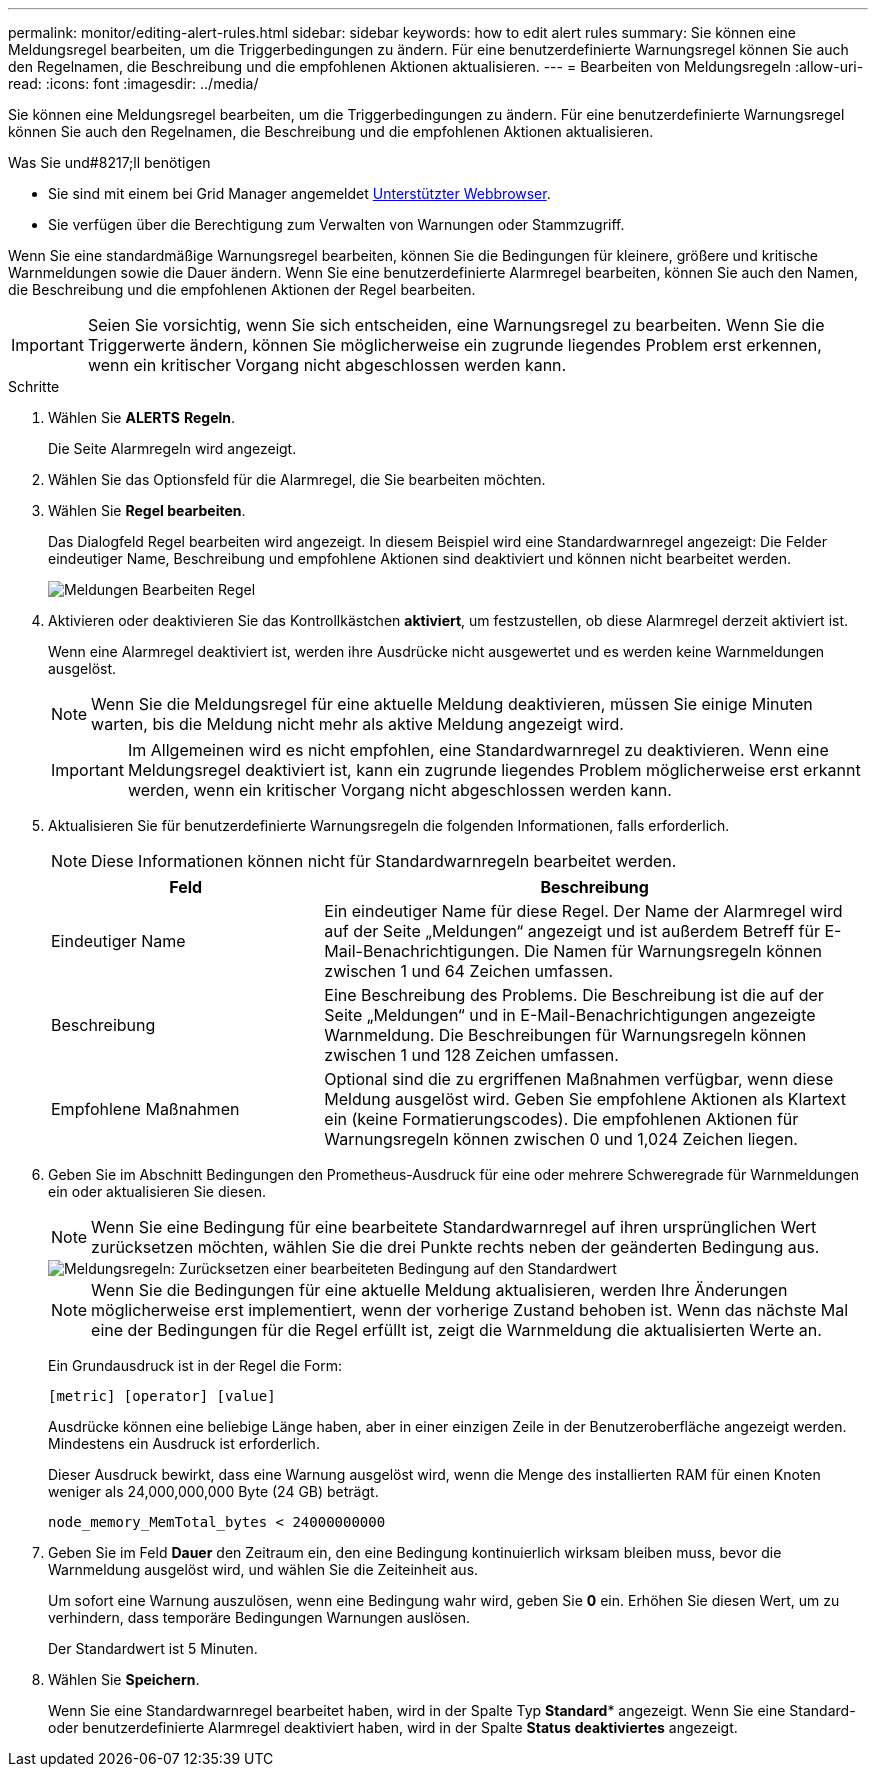 ---
permalink: monitor/editing-alert-rules.html 
sidebar: sidebar 
keywords: how to edit alert rules 
summary: Sie können eine Meldungsregel bearbeiten, um die Triggerbedingungen zu ändern. Für eine benutzerdefinierte Warnungsregel können Sie auch den Regelnamen, die Beschreibung und die empfohlenen Aktionen aktualisieren. 
---
= Bearbeiten von Meldungsregeln
:allow-uri-read: 
:icons: font
:imagesdir: ../media/


[role="lead"]
Sie können eine Meldungsregel bearbeiten, um die Triggerbedingungen zu ändern. Für eine benutzerdefinierte Warnungsregel können Sie auch den Regelnamen, die Beschreibung und die empfohlenen Aktionen aktualisieren.

.Was Sie und#8217;ll benötigen
* Sie sind mit einem bei Grid Manager angemeldet xref:../admin/web-browser-requirements.adoc[Unterstützter Webbrowser].
* Sie verfügen über die Berechtigung zum Verwalten von Warnungen oder Stammzugriff.


Wenn Sie eine standardmäßige Warnungsregel bearbeiten, können Sie die Bedingungen für kleinere, größere und kritische Warnmeldungen sowie die Dauer ändern. Wenn Sie eine benutzerdefinierte Alarmregel bearbeiten, können Sie auch den Namen, die Beschreibung und die empfohlenen Aktionen der Regel bearbeiten.


IMPORTANT: Seien Sie vorsichtig, wenn Sie sich entscheiden, eine Warnungsregel zu bearbeiten. Wenn Sie die Triggerwerte ändern, können Sie möglicherweise ein zugrunde liegendes Problem erst erkennen, wenn ein kritischer Vorgang nicht abgeschlossen werden kann.

.Schritte
. Wählen Sie *ALERTS* *Regeln*.
+
Die Seite Alarmregeln wird angezeigt.

. Wählen Sie das Optionsfeld für die Alarmregel, die Sie bearbeiten möchten.
. Wählen Sie *Regel bearbeiten*.
+
Das Dialogfeld Regel bearbeiten wird angezeigt. In diesem Beispiel wird eine Standardwarnregel angezeigt: Die Felder eindeutiger Name, Beschreibung und empfohlene Aktionen sind deaktiviert und können nicht bearbeitet werden.

+
image::../media/alert_rules_edit_rule.png[Meldungen Bearbeiten Regel]

. Aktivieren oder deaktivieren Sie das Kontrollkästchen *aktiviert*, um festzustellen, ob diese Alarmregel derzeit aktiviert ist.
+
Wenn eine Alarmregel deaktiviert ist, werden ihre Ausdrücke nicht ausgewertet und es werden keine Warnmeldungen ausgelöst.

+

NOTE: Wenn Sie die Meldungsregel für eine aktuelle Meldung deaktivieren, müssen Sie einige Minuten warten, bis die Meldung nicht mehr als aktive Meldung angezeigt wird.

+

IMPORTANT: Im Allgemeinen wird es nicht empfohlen, eine Standardwarnregel zu deaktivieren. Wenn eine Meldungsregel deaktiviert ist, kann ein zugrunde liegendes Problem möglicherweise erst erkannt werden, wenn ein kritischer Vorgang nicht abgeschlossen werden kann.

. Aktualisieren Sie für benutzerdefinierte Warnungsregeln die folgenden Informationen, falls erforderlich.
+

NOTE: Diese Informationen können nicht für Standardwarnregeln bearbeitet werden.

+
[cols="1a,2a"]
|===
| Feld | Beschreibung 


 a| 
Eindeutiger Name
 a| 
Ein eindeutiger Name für diese Regel. Der Name der Alarmregel wird auf der Seite „Meldungen“ angezeigt und ist außerdem Betreff für E-Mail-Benachrichtigungen. Die Namen für Warnungsregeln können zwischen 1 und 64 Zeichen umfassen.



 a| 
Beschreibung
 a| 
Eine Beschreibung des Problems. Die Beschreibung ist die auf der Seite „Meldungen“ und in E-Mail-Benachrichtigungen angezeigte Warnmeldung. Die Beschreibungen für Warnungsregeln können zwischen 1 und 128 Zeichen umfassen.



 a| 
Empfohlene Maßnahmen
 a| 
Optional sind die zu ergriffenen Maßnahmen verfügbar, wenn diese Meldung ausgelöst wird. Geben Sie empfohlene Aktionen als Klartext ein (keine Formatierungscodes). Die empfohlenen Aktionen für Warnungsregeln können zwischen 0 und 1,024 Zeichen liegen.

|===
. Geben Sie im Abschnitt Bedingungen den Prometheus-Ausdruck für eine oder mehrere Schweregrade für Warnmeldungen ein oder aktualisieren Sie diesen.
+

NOTE: Wenn Sie eine Bedingung für eine bearbeitete Standardwarnregel auf ihren ursprünglichen Wert zurücksetzen möchten, wählen Sie die drei Punkte rechts neben der geänderten Bedingung aus.

+
image::../media/alert_rules_edit_revert_to_default.png[Meldungsregeln: Zurücksetzen einer bearbeiteten Bedingung auf den Standardwert]

+

NOTE: Wenn Sie die Bedingungen für eine aktuelle Meldung aktualisieren, werden Ihre Änderungen möglicherweise erst implementiert, wenn der vorherige Zustand behoben ist. Wenn das nächste Mal eine der Bedingungen für die Regel erfüllt ist, zeigt die Warnmeldung die aktualisierten Werte an.

+
Ein Grundausdruck ist in der Regel die Form:

+
`[metric] [operator] [value]`

+
Ausdrücke können eine beliebige Länge haben, aber in einer einzigen Zeile in der Benutzeroberfläche angezeigt werden. Mindestens ein Ausdruck ist erforderlich.

+
Dieser Ausdruck bewirkt, dass eine Warnung ausgelöst wird, wenn die Menge des installierten RAM für einen Knoten weniger als 24,000,000,000 Byte (24 GB) beträgt.

+
`node_memory_MemTotal_bytes < 24000000000`

. Geben Sie im Feld *Dauer* den Zeitraum ein, den eine Bedingung kontinuierlich wirksam bleiben muss, bevor die Warnmeldung ausgelöst wird, und wählen Sie die Zeiteinheit aus.
+
Um sofort eine Warnung auszulösen, wenn eine Bedingung wahr wird, geben Sie *0* ein. Erhöhen Sie diesen Wert, um zu verhindern, dass temporäre Bedingungen Warnungen auslösen.

+
Der Standardwert ist 5 Minuten.

. Wählen Sie *Speichern*.
+
Wenn Sie eine Standardwarnregel bearbeitet haben, wird in der Spalte Typ *Standard** angezeigt. Wenn Sie eine Standard- oder benutzerdefinierte Alarmregel deaktiviert haben, wird in der Spalte *Status* *deaktiviertes* angezeigt.


